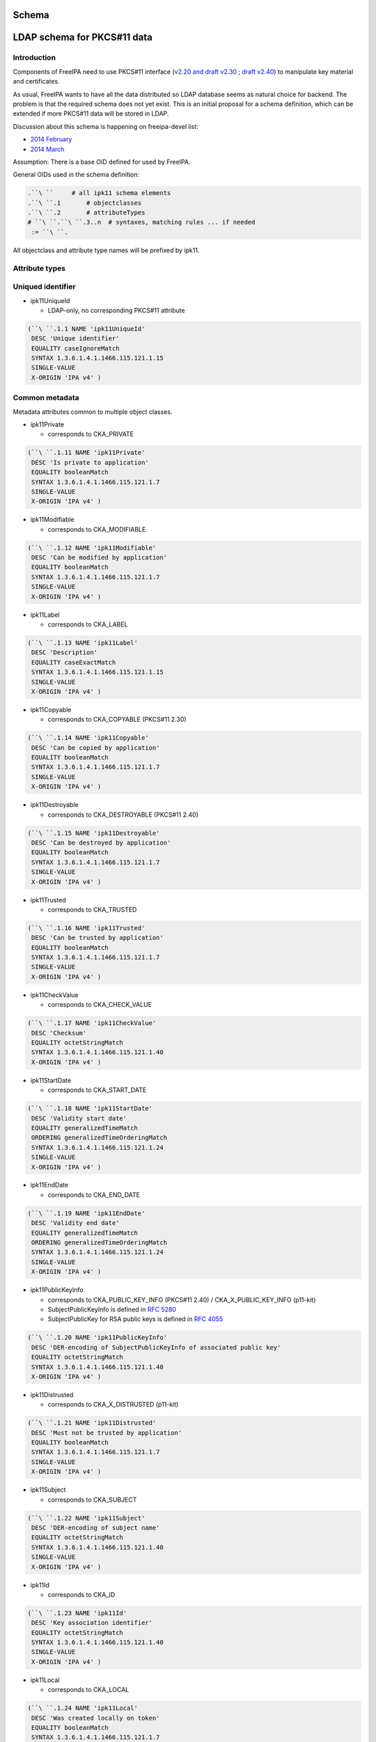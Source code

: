 Schema
======



LDAP schema for PKCS#11 data
============================

Introduction
------------

Components of FreeIPA need to use PKCS#11 interface (`v2.20 and draft
v2.30 <http://www.emc.com/emc-plus/rsa-labs/standards-initiatives/pkcs-11-cryptographic-token-interface-standard.htm>`__
; `draft
v2.40 <https://www.oasis-open.org/committees/tc_home.php?wg_abbrev=pkcs11>`__)
to manipulate key material and certificates.

As usual, FreeIPA wants to have all the data distributed so LDAP
database seems as natural choice for backend. The problem is that the
required schema does not yet exist. This is an initial proposal for a
schema definition, which can be extended if more PKCS#11 data will be
stored in LDAP.

Discussion about this schema is happening on freeipa-devel list:

-  `2014
   February <https://www.redhat.com/archives/freeipa-devel/2014-February/msg00223.html>`__
-  `2014
   March <https://www.redhat.com/archives/freeipa-devel/2014-March/msg00007.html>`__

Assumption: There is a base OID defined for used by FreeIPA.

General OIDs used in the schema definition:

.. code-block:: text

    .``\ ``     # all ipk11 schema elements
    .``\ ``.1       # objectclasses
    .``\ ``.2       # attributeTypes
    # ``\ ``.``\ ``.3..n  # syntaxes, matching rules ... if needed
     := ``\ ``.

All objectclass and attribute type names will be prefixed by ipk11.



Attribute types
---------------



Uniqued identifier
----------------------------------------------------------------------------------------------

-  ipk11UniqueId

   -  LDAP-only, no corresponding PKCS#11 attribute

.. code-block:: text

    (``\ ``.1.1 NAME 'ipk11UniqueId'
     DESC 'Unique identifier'
     EQUALITY caseIgnoreMatch
     SYNTAX 1.3.6.1.4.1.1466.115.121.1.15
     SINGLE-VALUE
     X-ORIGIN 'IPA v4' )



Common metadata
----------------------------------------------------------------------------------------------

Metadata attributes common to multiple object classes.

-  ipk11Private

   -  corresponds to CKA_PRIVATE

.. code-block:: text

    (``\ ``.1.11 NAME 'ipk11Private'
     DESC 'Is private to application'
     EQUALITY booleanMatch
     SYNTAX 1.3.6.1.4.1.1466.115.121.1.7
     SINGLE-VALUE
     X-ORIGIN 'IPA v4' )

-  ipk11Modifiable

   -  corresponds to CKA_MODIFIABLE

.. code-block:: text

    (``\ ``.1.12 NAME 'ipk11Modifiable'
     DESC 'Can be modified by application'
     EQUALITY booleanMatch
     SYNTAX 1.3.6.1.4.1.1466.115.121.1.7
     SINGLE-VALUE
     X-ORIGIN 'IPA v4' )

-  ipk11Label

   -  corresponds to CKA_LABEL

.. code-block:: text

    (``\ ``.1.13 NAME 'ipk11Label'
     DESC 'Description'
     EQUALITY caseExactMatch
     SYNTAX 1.3.6.1.4.1.1466.115.121.1.15
     SINGLE-VALUE
     X-ORIGIN 'IPA v4' )

-  ipk11Copyable

   -  corresponds to CKA_COPYABLE (PKCS#11 2.30)

.. code-block:: text

    (``\ ``.1.14 NAME 'ipk11Copyable'
     DESC 'Can be copied by application'
     EQUALITY booleanMatch
     SYNTAX 1.3.6.1.4.1.1466.115.121.1.7
     SINGLE-VALUE
     X-ORIGIN 'IPA v4' )

-  ipk11Destroyable

   -  corresponds to CKA_DESTROYABLE (PKCS#11 2.40)

.. code-block:: text

    (``\ ``.1.15 NAME 'ipk11Destroyable'
     DESC 'Can be destroyed by application'
     EQUALITY booleanMatch
     SYNTAX 1.3.6.1.4.1.1466.115.121.1.7
     SINGLE-VALUE
     X-ORIGIN 'IPA v4' )

-  ipk11Trusted

   -  corresponds to CKA_TRUSTED

.. code-block:: text

    (``\ ``.1.16 NAME 'ipk11Trusted'
     DESC 'Can be trusted by application'
     EQUALITY booleanMatch
     SYNTAX 1.3.6.1.4.1.1466.115.121.1.7
     SINGLE-VALUE
     X-ORIGIN 'IPA v4' )

-  ipk11CheckValue

   -  corresponds to CKA_CHECK_VALUE

.. code-block:: text

    (``\ ``.1.17 NAME 'ipk11CheckValue'
     DESC 'Checksum'
     EQUALITY octetStringMatch
     SYNTAX 1.3.6.1.4.1.1466.115.121.1.40
     X-ORIGIN 'IPA v4' )

-  ipk11StartDate

   -  corresponds to CKA_START_DATE

.. code-block:: text

    (``\ ``.1.18 NAME 'ipk11StartDate'
     DESC 'Validity start date'
     EQUALITY generalizedTimeMatch
     ORDERING generalizedTimeOrderingMatch
     SYNTAX 1.3.6.1.4.1.1466.115.121.1.24
     SINGLE-VALUE
     X-ORIGIN 'IPA v4' )

-  ipk11EndDate

   -  corresponds to CKA_END_DATE

.. code-block:: text

    (``\ ``.1.19 NAME 'ipk11EndDate'
     DESC 'Validity end date'
     EQUALITY generalizedTimeMatch
     ORDERING generalizedTimeOrderingMatch
     SYNTAX 1.3.6.1.4.1.1466.115.121.1.24
     SINGLE-VALUE
     X-ORIGIN 'IPA v4' )

-  ipk11PublicKeyInfo

   -  corresponds to CKA_PUBLIC_KEY_INFO (PKCS#11 2.40) /
      CKA_X_PUBLIC_KEY_INFO (p11-kit)
   -  SubjectPublicKeyInfo is defined in `RFC
      5280 <http://tools.ietf.org/html/rfc5280#section-4.1>`__
   -  SubjectPublicKey for RSA public keys is defined in `RFC
      4055 <http://tools.ietf.org/html/rfc4055#section-1.2>`__

.. code-block:: text

    (``\ ``.1.20 NAME 'ipk11PublicKeyInfo'
     DESC 'DER-encoding of SubjectPublicKeyInfo of associated public key'
     EQUALITY octetStringMatch
     SYNTAX 1.3.6.1.4.1.1466.115.121.1.40
     X-ORIGIN 'IPA v4' )

-  ipk11Distrusted

   -  corresponds to CKA_X_DISTRUSTED (p11-kit)

.. code-block:: text

    (``\ ``.1.21 NAME 'ipk11Distrusted'
     DESC 'Must not be trusted by application'
     EQUALITY booleanMatch
     SYNTAX 1.3.6.1.4.1.1466.115.121.1.7
     SINGLE-VALUE
     X-ORIGIN 'IPA v4' )

-  ipk11Subject

   -  corresponds to CKA_SUBJECT

.. code-block:: text

    (``\ ``.1.22 NAME 'ipk11Subject'
     DESC 'DER-encoding of subject name'
     EQUALITY octetStringMatch
     SYNTAX 1.3.6.1.4.1.1466.115.121.1.40
     SINGLE-VALUE
     X-ORIGIN 'IPA v4' )

-  ipk11Id

   -  corresponds to CKA_ID

.. code-block:: text

    (``\ ``.1.23 NAME 'ipk11Id'
     DESC 'Key association identifier'
     EQUALITY octetStringMatch
     SYNTAX 1.3.6.1.4.1.1466.115.121.1.40
     SINGLE-VALUE
     X-ORIGIN 'IPA v4' )

-  ipk11Local

   -  corresponds to CKA_LOCAL

.. code-block:: text

    (``\ ``.1.24 NAME 'ipk11Local'
     DESC 'Was created locally on token'
     EQUALITY booleanMatch
     SYNTAX 1.3.6.1.4.1.1466.115.121.1.7
     SINGLE-VALUE
     X-ORIGIN 'IPA v4' )



Certificate metadata
----------------------------------------------------------------------------------------------

Metadata attributes specific to certificates.

-  ipk11Issuer

   -  corresponds to CKA_ISSUER

.. code-block:: text

    (``\ ``.1.33 NAME 'ipk11Issuer'
     DESC 'DER-encoding of issuer name'
     EQUALITY octetStringMatch
     SYNTAX 1.3.6.1.4.1.1466.115.121.1.40
     X-ORIGIN 'IPA v4' )

-  ipk11SerialNumber

   -  corresponds to CKA_SERIAL_NUMBER

.. code-block:: text

    (``\ ``.1.34 NAME 'ipk11SerialNumber'
     DESC 'DER-encoding of serial number'
     EQUALITY octetStringMatch
     SYNTAX 1.3.6.1.4.1.1466.115.121.1.40
     X-ORIGIN 'IPA v4' )

-  ipk11SubjectKeyHash

   -  corresponds to CKA_HASH_OF_SUBJECT_PUBLIC_KEY and
      CKA_NAME_HASH_ALGORITHM
   -  valid values: "*mechanism* *hexdigest*"

.. code-block:: text

    (``\ ``.1.37 NAME 'ipk11SubjectKeyHash'
     DESC 'Hash of subject public key'
     EQUALITY caseIgnoreMatch
     SYNTAX 1.3.6.1.4.1.1466.115.121.1.15
     X-ORIGIN 'IPA v4' )

-  ipk11IssuerKeyHash

   -  corresponds to CKA_HASH_OF_ISSUER_PUBLIC_KEY and
      CKA_NAME_HASH_ALGORITHM
   -  valid values: "*mechanism* *hexdigest*"

.. code-block:: text

    (``\ ``.1.38 NAME 'ipk11IssuerKeyHash'
     DESC 'Hash of issuer public key'
     EQUALITY caseIgnoreMatch
     SYNTAX 1.3.6.1.4.1.1466.115.121.1.15
     X-ORIGIN 'IPA v4' )

-  ipk11SecurityDomain

   -  corresponds to CKA_JAVA_MIDP_SECURITY_DOMAIN
   -  valid values: "manufacturer", "operator", "thirdParty"

.. code-block:: text

    (``\ ``.1.39 NAME 'ipk11SecurityDomain'
     DESC 'Java MIDP security domain'
     EQUALITY caseIgnoreMatch
     SYNTAX 1.3.6.1.4.1.1466.115.121.1.15
     SINGLE-VALUE
     X-ORIGIN 'IPA v4' )



Common key metadata
----------------------------------------------------------------------------------------------

Metadata attributes common to all key object classes.

-  ipk11KeyType

   -  corresponds to CKA_KEY_TYPE

.. code-block:: text

    (``\ ``.1.41 NAME 'ipk11KeyType'
     DESC 'Key type'
     EQUALITY caseIgnoreMatch
     SYNTAX 1.3.6.1.4.1.1466.115.121.1.15
     SINGLE-VALUE
     X-ORIGIN 'IPA v4' )

-  ipk11Derive

   -  corresponds to CKA_DERIVE

.. code-block:: text

    (``\ ``.1.42 NAME 'ipk11Derive'
     DESC 'Key supports key derivation'
     EQUALITY booleanMatch
     SYNTAX 1.3.6.1.4.1.1466.115.121.1.7
     SINGLE-VALUE
     X-ORIGIN 'IPA v4' )

-  ipk11KeyGenMechanism

   -  corresponds to CKA_KEY_GEN_MECHANISM
   -  valid values: any mechanism name

.. code-block:: text

    (``\ ``.1.43 NAME 'ipk11KeyGenMechanism'
     DESC 'Mechanism used to generate this key'
     EQUALITY caseIgnoreMatch
     SYNTAX 1.3.6.1.4.1.1466.115.121.1.15
     SINGLE-VALUE
     X-ORIGIN 'IPA v4' )

-  ipk11AllowedMechanisms

   -  corresponds to CKA_ALLOWED_MECHANISMS
   -  valid values: one or more mechanism names separated by space

.. code-block:: text

    (``\ ``.1.44 NAME 'ipk11AllowedMechanisms'
     DESC 'Space-separated list of mechanisms allowed to be used with this key'
     EQUALITY caseIgnoreMatch
     SUBSTR caseIgnoreSubstringsMatch
     SYNTAX 1.3.6.1.4.1.1466.115.121.1.15
     SINGLE-VALUE
     X-ORIGIN 'IPA v4' )



Public key metadata
----------------------------------------------------------------------------------------------

Metadata attributes specific to public and secret keys.

-  ipk11Encrypt

   -  corresponds to CKA_ENCRYPT

.. code-block:: text

    (``\ ``.1.51 NAME 'ipk11Encrypt'
     DESC 'Key supports encryption'
     EQUALITY booleanMatch
     SYNTAX 1.3.6.1.4.1.1466.115.121.1.7
     SINGLE-VALUE
     X-ORIGIN 'IPA v4' )

-  ipk11Verify

   -  corresponds to CKA_VERIFY

.. code-block:: text

    (``\ ``.1.52 NAME 'ipk11Verify'
     DESC 'Key supports verification where the signature is an appendix to the data'
     EQUALITY booleanMatch
     SYNTAX 1.3.6.1.4.1.1466.115.121.1.7
     SINGLE-VALUE
     X-ORIGIN 'IPA v4' )

-  ipk11VerifyRecover

   -  corresponds to CKA_VERIFY_RECOVER

.. code-block:: text

    (``\ ``.1.53 NAME 'ipk11VerifyRecover'
     DESC 'Key supports verification where data is recovered from the signature'
     EQUALITY booleanMatch
     SYNTAX 1.3.6.1.4.1.1466.115.121.1.7
     SINGLE-VALUE
     X-ORIGIN 'IPA v4' )

-  ipk11Wrap

   -  corresponds to CKA_WRAP

.. code-block:: text

    (``\ ``.1.54 NAME 'ipk11Wrap'
     DESC 'Key supports wrapping'
     EQUALITY booleanMatch
     SYNTAX 1.3.6.1.4.1.1466.115.121.1.7
     SINGLE-VALUE
     X-ORIGIN 'IPA v4' )

-  ipk11WrapTemplate

   -  corresponds to CKA_WRAP_TEMPLATE

.. code-block:: text

    (``\ ``.1.55 NAME 'ipk11WrapTemplate'
     DESC 'DN of template of keys which can be wrapped using this key'
     EQUALITY distinguishedNameMatch
     SYNTAX 1.3.6.1.4.1.1466.115.121.1.12
     SINGLE-VALUE
     X-ORIGIN 'IPA v4' )



Private key metadata
----------------------------------------------------------------------------------------------

Metadata attributes specific to private and secret keys.

-  ipk11Sensitive

   -  corresponds to CKA_SENSITIVE

.. code-block:: text

    (``\ ``.1.61 NAME 'ipk11Sensitive'
     DESC 'Key is sensitive'
     EQUALITY booleanMatch
     SYNTAX 1.3.6.1.4.1.1466.115.121.1.7
     SINGLE-VALUE
     X-ORIGIN 'IPA v4' )

-  ipk11Decrypt

   -  corresponds to CKA_DECRYPT

.. code-block:: text

    (``\ ``.1.62 NAME 'ipk11Decrypt'
     DESC 'Key supports decryption'
     EQUALITY booleanMatch
     SYNTAX 1.3.6.1.4.1.1466.115.121.1.7
     SINGLE-VALUE
     X-ORIGIN 'IPA v4' )

-  ipk11Sign

   -  corresponds to CKA_SIGN

.. code-block:: text

    (``\ ``.1.63 NAME 'ipk11Sign'
     DESC 'Key supports signatures where the signature is an appendix to the data'
     EQUALITY booleanMatch
     SYNTAX 1.3.6.1.4.1.1466.115.121.1.7
     SINGLE-VALUE
     X-ORIGIN 'IPA v4' )

-  ipk11SignRecover

   -  corresponds to CKA_SIGN_RECOVER

.. code-block:: text

    (``\ ``.1.64 NAME 'ipk11SignRecover'
     DESC 'Key supports signatures where data can be recovered from the signature'
     EQUALITY booleanMatch
     SYNTAX 1.3.6.1.4.1.1466.115.121.1.7
     SINGLE-VALUE
     X-ORIGIN 'IPA v4' )

-  ipk11Unwrap

   -  corresponds to CKA_UNWRAP

.. code-block:: text

    (``\ ``.1.65 NAME 'ipk11Unwrap'
     DESC 'Key supports unwrapping'
     EQUALITY booleanMatch
     SYNTAX 1.3.6.1.4.1.1466.115.121.1.7
     SINGLE-VALUE
     X-ORIGIN 'IPA v4' )

-  ipk11Extractable

   -  corresponds to CKA_EXTRACTABLE

.. code-block:: text

    (``\ ``.1.66 NAME 'ipk11Extractable'
     DESC 'Key is extractable and can be wrapped'
     EQUALITY booleanMatch
     SYNTAX 1.3.6.1.4.1.1466.115.121.1.7
     SINGLE-VALUE
     X-ORIGIN 'IPA v4' )

-  ipk11AlwaysSensitive

   -  corresponds to CKA_ALWAYS_SENSITIVE

.. code-block:: text

    (``\ ``.1.67 NAME 'ipk11AlwaysSensitive'
     DESC 'Key has always been sensitive'
     EQUALITY booleanMatch
     SYNTAX 1.3.6.1.4.1.1466.115.121.1.7
     SINGLE-VALUE
     X-ORIGIN 'IPA v4' )

-  ipk11NeverExtractable

   -  corresponds to CKA_NEVER_EXTRACTABLE

.. code-block:: text

    (``\ ``.1.68 NAME 'ipk11NeverExtractable'
     DESC 'Key has never been extractable'
     EQUALITY booleanMatch
     SYNTAX 1.3.6.1.4.1.1466.115.121.1.7
     SINGLE-VALUE
     X-ORIGIN 'IPA v4' )

-  ipk11WrapWithTrusted

   -  corresponds to CKA_WRAP_WITH_TRUSTED

.. code-block:: text

    (``\ ``.1.69 NAME 'ipk11WrapWithTrusted'
     DESC 'Key can only be wrapped with a trusted wrapping key'
     EQUALITY booleanMatch
     SYNTAX 1.3.6.1.4.1.1466.115.121.1.7
     SINGLE-VALUE
     X-ORIGIN 'IPA v4' )

-  ipk11UnwrapTemplate

   -  corresponds to CKA_UNWRAP_TEMPLATE

.. code-block:: text

    (``\ ``.1.70 NAME 'ipk11UnwrapTemplate'
     DESC 'DN of template to apply to keys unwrapped using this key'
     EQUALITY distinguishedNameMatch
     SYNTAX 1.3.6.1.4.1.1466.115.121.1.12
     SINGLE-VALUE
     X-ORIGIN 'IPA v4' )

-  ipk11AlwaysAuthenticate

   -  corresponds to CKA_ALWAYS_AUTHENTICATE

.. code-block:: text

    (``\ ``.1.71 NAME 'ipk11AlwaysAuthenticate'
     DESC 'User has to authenticate for each use with this key'
     EQUALITY booleanMatch
     SYNTAX 1.3.6.1.4.1.1466.115.121.1.7
     SINGLE-VALUE
     X-ORIGIN 'IPA v4' )



Encoded key data
----------------------------------------------------------------------------------------------

In PKCS#11 objects are defined as sets of attributes, but for keys and
certificates there should be the possibility to store the complete
entity in one attribute in a specific format.

-  ipaPublicKey

   -  was previously called `ipaPublicKeyInfo <#ipaPublicKey>`__

.. code-block:: text

    (2.16.840.1.113730.3.8.11.53 NAME 'ipaPublicKey'
     DESC 'Public key as DER-encoded SubjectPublicKeyInfo (RFC 5280)'
     EQUALITY octetStringMatch
     SYNTAX 1.3.6.1.4.1.1466.115.121.1.40
     X-ORIGIN 'IPA v4' )

-  ipaPrivateKey

   -  was previously called ipaEPrivateKeyInfo

.. code-block:: text

    (2.16.840.1.113730.3.8.11.54 NAME 'ipaPrivateKey'
     DESC 'Private key as encrypted DER-encoded PrivateKeyInfo (RFC 5958)'
     EQUALITY octetStringMatch
     SINGLE-VALUE
     SYNTAX 1.3.6.1.4.1.1466.115.121.1.40
     X-ORIGIN 'IPA v4' )

-  ipaSecretKey

   -  The attribute is single-valued on purpose. You should combine
      `ipk11SecretKey <#ipk11SecretKey>`__ and
      `ipaSecretKeyRefObject <#ipaSecretKeyRefObject>`__ object classes
      to store multiple variants of the secret key in separate objects.
      This groups wrapped blobs with metadata like `wrapping
      mechanism <#ipaWrappingMech>`__ and `wrapping key
      URI <#ipaWrappingKey>`__.

.. code-block:: text

    (2.16.840.1.113730.3.8.11.55 NAME 'ipaSecretKey'
     DESC 'Encrypted secret key data'
     EQUALITY octetStringMatch
     SINGLE-VALUE
     SYNTAX 1.3.6.1.4.1.1466.115.121.1.40
     X-ORIGIN 'IPA v4' )



Wrapping key reference
----------------------------------------------------------------------------------------------

-  ipaWrappingKey

   -  Pointer to wrapping key
   -  PKCS#11 URI according to
      `draft-pechanec-pkcs11uri <http://tools.ietf.org/html/draft-pechanec-pkcs11uri>`__,
      including "pkcs11:" prefix

.. code-block:: text

     (2.16.840.1.113730.3.8.11.61 NAME 'ipaWrappingKey'
     DESC 'PKCS#11 URI of the wrapping key'
     EQUALITY caseExactMatch
     SINGLE-VALUE
     SYNTAX 1.3.6.1.4.1.1466.115.121.1.15 )

-  ipaWrappingMech

   -  corresponds to wrapping mechanism used for key wrapping

.. code-block:: text

    (2.16.840.1.113730.3.8.11.65 'ipaWrappingMech'
     DESC 'PKCS#11 wrapping mechanism equivalent to CK_MECHANISM_TYPE'
     EQUALITY caseIgnoreMatch
     SYNTAX 1.3.6.1.4.1.1466.115.121.1.15
     SINGLE-VALUE
     X-ORIGIN 'IPA v4' )

-  ipaSecretKeyRef

   -  Pointer to `ipaSecretKeyObject <#ipaSecretKeyObject>`__ or
      `ipaPrivateKeyObject <#ipaPrivateKeyObject>`__
   -  This multi-valued attribute allows you to share one metadata
      object (e.g. `ipk11SecretKey <#ipk11SecretKey>`__) among multiple
      encrypted key blobs, i.e. one key wrapped with more than one key

.. code-block:: text

     (2.16.840.1.113730.3.8.11.64 NAME 'ipaSecretKeyRef'
     DESC 'DN of the ipaSecretKeyObject'
     EQUALITY distinguishedNameMatch
     SYNTAX 1.3.6.1.4.1.1466.115.121.1.12 )



Object classes
--------------



Structural object class
----------------------------------------------------------------------------------------------

For use in a PKCS#11 only database a structural objectclass is defined.

-  ipk11Object

   -  LDAP-only, no corresponding PKCS#11 object class

.. code-block:: text

    (``\ ``.2.1 NAME 'ipk11Object'
     DESC 'Object'
     SUP top STRUCTURAL
     MUST   ``\ ```ipk11UniqueId`` <#ipk11UniqueId>`__

     X-ORIGIN 'IPA v4' )



Storage objects
----------------------------------------------------------------------------------------------

This schema defines a mapping of PKCS#11 storage object classes
CKO_CERTIFICATE, CKO_PUBLIC_KEY and CKO_PRIVATE_KEY. These objectclasses
are auxiliary and can be used to extend other objects.

-  ipk11StorageObject

   -  abstract base class of all PKCS#11 storage objects

.. code-block:: text

    (``\ ``.2.2 NAME 'ipk11StorageObject'
     DESC 'Storage object'
     SUP top ABSTRACT
     MAY  ( ``\ ```ipk11Private`` <#ipk11Private>`__\ `` $ ``\ ```ipk11Modifiable`` <#ipk11Modifiable>`__\ `` $ ``\ ```ipk11Label`` <#ipk11Label>`__\ `` $ ``\ ```ipk11Copyable`` <#ipk11Copyable>`__\ `` $
            ``\ ```ipk11Destroyable`` <#ipk11Destroyable>`__\ `` )
     X-ORIGIN 'IPA v4' )

-  ipk11Certificate

   -  abstract base class of CKO_CERTIFICATE objects

.. code-block:: text

    (``\ ``.2.3 NAME 'ipk11Certificate'
     DESC 'Certificate'
     SUP ``\ ```ipk11StorageObject`` <#ipk11StorageObject>`__\ `` ABSTRACT
     MAY  ( ``\ ```ipk11Trusted`` <#ipk11Trusted>`__\ `` $ ``\ ```ipk11CheckValue`` <#ipk11CheckValue>`__\ `` $ ``\ ```ipk11StartDate`` <#ipk11StartDate>`__\ `` $ ``\ ```ipk11EndDate`` <#ipk11EndDate>`__\ `` $
            ``\ ```ipk11PublicKeyInfo`` <#ipk11PublicKeyInfo>`__\ `` $ ``\ ```ipk11Distrusted`` <#ipk11Distrusted>`__\ `` )
     X-ORIGIN 'IPA v4' )

-  ipk11X509Certificate

   -  corresponds to CKO_CERTIFICATE of type CKC_X_509

.. code-block:: text

    (``\ ``.2.4 NAME 'ipk11X509Certificate'
     DESC 'X.509 certificate'
     SUP ``\ ```ipk11Certificate`` <#ipk11Certificate>`__\ `` AUXILIARY
     MAY  ( ``\ ```ipk11Subject`` <#ipk11Subject>`__\ `` $ ``\ ```ipk11Id`` <#ipk11Id>`__\ `` $ ``\ ```ipk11Issuer`` <#ipk11Issuer>`__\ `` $ ``\ ```ipk11SerialNumber`` <#ipk11SerialNumber>`__\ `` $
            ``\ ```ipk11SubjectKeyHash`` <#ipk11SubjectKeyHash>`__\ `` $ ``\ ```ipk11IssuerKeyHash`` <#ipk11IssuerKeyHash>`__\ `` $ ``\ ```ipk11SecurityDomain`` <#ipk11SecurityDomain>`__\ `` )
     X-ORIGIN 'IPA v4' )

-  ipk11Key

   -  abstract base class of all PKCS#11 key objects

.. code-block:: text

    (``\ ``.2.5 NAME 'ipk11Key'
     DESC 'Key'
     SUP ``\ ```ipk11StorageObject`` <#ipk11StorageObject>`__\ `` ABSTRACT
     MAY  ( ``\ ```ipk11KeyType`` <#ipk11KeyType>`__\ `` $ ``\ ```ipk11Id`` <#ipk11Id>`__\ `` $ ``\ ```ipk11StartDate`` <#ipk11StartDate>`__\ `` $ ``\ ```ipk11EndDate`` <#ipk11EndDate>`__\ `` $ ``\ ```ipk11Derive`` <#ipk11Derive>`__\ `` $
            ``\ ```ipk11Local`` <#ipk11Local>`__\ `` $ ``\ ```ipk11KeyGenMechanism`` <#ipk11KeyGenMechanism>`__\ `` $ ``\ ```ipk11AllowedMechanisms`` <#ipk11AllowedMechanisms>`__\ `` )
     X-ORIGIN 'IPA v4' )

-  ipk11PublicKey

   -  corresponds to CKO_PUBLIC_KEY

.. code-block:: text

    (``\ ``.2.6 NAME 'ipk11PublicKey'
     DESC 'Public key'
     SUP ``\ ```ipk11Key`` <#ipk11Key>`__\ `` AUXILIARY
     MAY  ( ``\ ```ipk11Subject`` <#ipk11Subject>`__\ `` $ ``\ ```ipk11Encrypt`` <#ipk11Encrypt>`__\ `` $ ``\ ```ipk11Verify`` <#ipk11Verify>`__\ `` $ ``\ ```ipk11VerifyRecover`` <#ipk11VerifyRecover>`__\ `` $ ``\ ```ipk11Wrap`` <#ipk11Wrap>`__\ `` $
            ``\ ```ipk11Trusted`` <#ipk11Trusted>`__\ `` $ ``\ ```ipk11WrapTemplate`` <#ipk11WrapTemplate>`__\ `` $ ``\ ```ipk11Distrusted`` <#ipk11Distrusted>`__\ `` $ ``\ ```ipk11PublicKeyInfo`` <#ipk11PublicKeyInfo>`__\ `` )
     X-ORIGIN 'IPA v4' )

-  ipk11PrivateKey

   -  corresponds to CKO_PRIVATE_KEY

.. code-block:: text

    (``\ ``.2.7 NAME 'ipk11PrivateKey'
     DESC 'Private key'
     SUP ``\ ```ipk11Key`` <#ipk11Key>`__\ `` AUXILIARY
     MAY  ( ``\ ```ipk11Subject`` <#ipk11Subject>`__\ `` $ ``\ ```ipk11Sensitive`` <#ipk11Sensitive>`__\ `` $ ``\ ```ipk11Decrypt`` <#ipk11Decrypt>`__\ `` $ ``\ ```ipk11Sign`` <#ipk11Sign>`__\ `` $
            ``\ ```ipk11SignRecover`` <#ipk11SignRecover>`__\ `` $ ``\ ```ipk11Unwrap`` <#ipk11Unwrap>`__\ `` $ ``\ ```ipk11Extractable`` <#ipk11Extractable>`__\ `` $ ``\ ```ipk11AlwaysSensitive`` <#ipk11AlwaysSensitive>`__\ `` $
            ``\ ```ipk11NeverExtractable`` <#ipk11NeverExtractable>`__\ `` $ ``\ ```ipk11WrapWithTrusted`` <#ipk11WrapWithTrusted>`__\ `` $ ``\ ```ipk11UnwrapTemplate`` <#ipk11UnwrapTemplate>`__\ `` $
            ``\ ```ipk11AlwaysAuthenticate`` <#ipk11AlwaysAuthenticate>`__\ `` $ ``\ ```ipk11PublicKeyInfo`` <#ipk11PublicKeyInfo>`__\ `` )
     X-ORIGIN 'IPA v4' )

-  ipk11SecretKey

   -  corresponds to CKO_SECRET_KEY

.. code-block:: text

    (``\ ``.2.8 NAME 'ipk11SecretKey'
     DESC 'Secret key'
     SUP ``\ ```ipk11Key`` <#ipk11Key>`__\ `` AUXILIARY
     MAY  ( ``\ ```ipk11Sensitive`` <#ipk11Sensitive>`__\ `` $ ``\ ```ipk11Encrypt`` <#ipk11Encrypt>`__\ `` $ ``\ ```ipk11Decrypt`` <#ipk11Decrypt>`__\ `` $ ``\ ```ipk11Sign`` <#ipk11Sign>`__\ `` $ ``\ ```ipk11Verify`` <#ipk11Verify>`__\ `` $
            ``\ ```ipk11Wrap`` <#ipk11Wrap>`__\ `` $ ``\ ```ipk11Unwrap`` <#ipk11Unwrap>`__\ `` $ ``\ ```ipk11Extractable`` <#ipk11Extractable>`__\ `` $ ``\ ```ipk11AlwaysSensitive`` <#ipk11AlwaysSensitive>`__\ `` $
            ``\ ```ipk11NeverExtractable`` <#ipk11NeverExtractable>`__\ `` $ ``\ ```ipk11CheckValue`` <#ipk11CheckValue>`__\ `` $ ``\ ```ipk11WrapWithTrusted`` <#ipk11WrapWithTrusted>`__\ `` $
            ``\ ```ipk11Trusted`` <#ipk11Trusted>`__\ `` $ ``\ ```ipk11WrapTemplate`` <#ipk11WrapTemplate>`__\ `` $ ``\ ```ipk11UnwrapTemplate`` <#ipk11UnwrapTemplate>`__\ `` )
     X-ORIGIN 'IPA v4' )

-  ipk11DomainParameters

   -  corresponds to CKO_DOMAIN_PARAMETERS

.. code-block:: text

    (``\ ``.2.9 NAME 'ipk11DomainParameters'
     DESC 'Domain parameters'
     SUP ``\ ```ipk11StorageObject`` <#ipk11StorageObject>`__\ `` AUXILIARY
     MAY  ( ``\ ```ipk11KeyType`` <#ipk11KeyType>`__\ `` $ ``\ ```ipk11Local`` <#ipk11Local>`__\ `` )
     X-ORIGIN 'IPA v4' )



Encoded key data
----------------------------------------------------------------------------------------------

-  ipaPublicKeyObject

   -  was previously called `ipaPublicKey <#ipaPublicKey>`__

.. code-block:: text

    (2.16.840.1.113730.3.8.12.24 NAME 'ipaPublicKeyObject'
     DESC 'Wrapped public key'
     SUP top AUXILIARY
     MUST  ( ``\ ```ipaPublicKey`` <#ipaPublicKey>`__\ `` )
     X-ORIGIN 'IPA v4' )

-  ipaPrivateKeyObject

   -  was previously called ipaEPrivateKey

.. code-block:: text

    (2.16.840.1.113730.3.8.12.25 NAME 'ipaPrivateKeyObject'
     DESC 'Wrapped private key'
     SUP top AUXILIARY
     MUST ( ``\ ```ipaWrappingKey`` <#ipaWrappingKey>`__\ `` $ ``\ ```ipaWrappingMech`` <#ipaWrappingMech>`__\ `` $ ``\ ```ipaPrivateKey`` <#ipaPrivateKey>`__\ `` )
     X-ORIGIN 'IPA v4' )

-  ipaSecretKeyObject

.. code-block:: text

    (2.16.840.1.113730.3.8.12.26 NAME 'ipaSecretKeyObject'
     DESC 'Wrapped secret key'
     SUP top AUXILIARY
     MUST ( ``\ ```ipaWrappingKey`` <#ipaWrappingKey>`__\ `` $ ``\ ```ipaWrappingMech`` <#ipaWrappingMech>`__\ `` $ ``\ ```ipaSecretKey`` <#ipaSecretKey>`__\ `` )
     X-ORIGIN 'IPA v4' )

-  ipaSecretKeyRefObject

   -  Allows to extend `ipk11SecretKey <#ipk11SecretKey>`__ with
      reference to key material stored in another object(s)
   -  Use case is with DNSSEC master key: One master key shares PKCS#11
      metadata object but its key data are wrapped with multiple replica
      keys -> are stored as multiple distinct blobs.
   -  To be clear, `ipaSecretKeyRef <#ipaSecretKeyRef>`__ attribute is
      multi-valued and application has to walk through set of referenced
      LDAP entries and find suitable unwrapping key

.. code-block:: text

     (2.16.840.1.113730.3.8.12.34 NAME 'ipaSecretKeyRefObject'
     DESC 'Indirect storage for encoded key material'
     SUP top AUXILIARY
     MUST ``\ ```ipaSecretKeyRef`` <#ipaSecretKeyRef>`__

     X-ORIGIN 'IPA v4' )



PKCS#11 mapping
---------------



Attribute types
----------------------------------------------------------------------------------------------

-  Boolean attributes

======== =====
CK_BBOOL LDAP
======== =====
CK_TRUE  TRUE
CK_FALSE FALSE
======== =====

-  `ipk11StartDate <#Common_metadata>`__,
   `ipk11EndDate <#Common_metadata>`__

==================================================== =================
CK_DATE                                              LDAP
==================================================== =================
{ .year = "*yyyy*", .month = "*mm*", .day = "*dd*" } *yyyymmdd*\ 0000Z
==================================================== =================

-  `ipk11SecurityDomain <#Certificate_metadata>`__

=============================== ============
CK_SECURITY_DOMAIN              LDAP
=============================== ============
CK_SECURITY_DOMAIN_UNSPECIFIED  *empty*
CK_SECURITY_DOMAIN_MANUFACTURER manufacturer
CK_SECURITY_DOMAIN_OPERATOR     operator
CK_SECURITY_DOMAIN_THIRD_PARTY  thirdParty
=============================== ============

-  `ipk11KeyType <#ipk11KeyType>`__

================== =============
CK_MECHANISM_TYPE  LDAP
================== =============
CKK_RSA            rsa
CKK_DSA            dsa
CKK_DH             dh
CKK_ECDSA          ec
CKK_EC             ec
CKK_X9_42_DH       x942Dh
CKK_KEA            kea
CKK_GENERIC_SECRET genericSecret
CKK_RC2            rc2
CKK_RC4            rc4
CKK_DES            des
CKK_DES2           des2
CKK_DES3           des3
CKK_CAST           cast
CKK_CAST3          cast3
CKK_CAST5          cast128
CKK_CAST128        cast128
CKK_RC5            rc5
CKK_IDEA           idea
CKK_SKIPJACK       skipjack
CKK_BATON          baton
CKK_JUNIPER        juniper
CKK_CDMF           cdmf
CKK_AES            aes
CKK_BLOWFISH       blowfish
CKK_TWOFISH        twofish
CKK_SECURID        securid
CKK_HOTP           hotp
CKK_ACTI           acti
CKK_CAMELLIA       camellia
CKK_ARIA           aria
CKK_MD5_HMAC       md5Hmac
CKK_SHA_1_HMAC     sha1Hmac
CKK_RIPEMD128_HMAC ripemd128Hmac
CKK_RIPEMD160_HMAC ripemd160Hmac
CKK_SHA256_HMAC    sha256Hmac
CKK_SHA384_HMAC    sha384Hmac
CKK_SHA512_HMAC    sha512Hmac
CKK_SHA224_HMAC    sha224Hmac
CKK_SEED           seed
CKK_GOSTR3410      gostr3410
CKK_GOSTR3411      gostr3411
CKK_GOST28147      gost28147
================== =============

-  `ipk11KeyGenMechanism <#ipk11KeyGenMechanism>`__,
   `ipk11AllowedMechanisms <#ipk11AllowedMechanisms>`__,
   `ipaWrappingMech <#ipaWrappingMech>`__

================================== =========================
CK_MECHANISM_TYPE                  LDAP
================================== =========================
CKM_RSA_PKCS_KEY_PAIR_GEN          rsaPkcsKeyPairGen
CKM_RSA_PKCS                       rsaPkcs
CKM_RSA_9796                       rsa9796
CKM_RSA_X_509                      rsaX509
CKM_MD2_RSA_PKCS                   md2RsaPkcs
CKM_MD5_RSA_PKCS                   md5RsaPkcs
CKM_SHA1_RSA_PKCS                  sha1RsaPkcs
CKM_RIPEMD128_RSA_PKCS             ripemd128RsaPkcs
CKM_RIPEMD160_RSA_PKCS             ripemd160RsaPkcs
CKM_RSA_PKCS_OAEP                  rsaPkcsOaep
CKM_RSA_X9_31_KEY_PAIR_GEN         rsaX931KeyPairGen
CKM_RSA_X9_31                      rsaX931
CKM_SHA1_RSA_X9_31                 sha1RsaX931
CKM_RSA_PKCS_PSS                   rsaPkcsPss
CKM_SHA1_RSA_PKCS_PSS              sha1RsaPkcsPss
CKM_DSA_KEY_PAIR_GEN               dsaKeyPairGen
CKM_DSA                            dsa
CKM_DSA_SHA1                       dsaSha1
CKM_DSA_SHA224                     dsaSha224
CKM_DSA_SHA256                     dsaSha256
CKM_DSA_SHA384                     dsaSha384
CKM_DSA_SHA512                     dsaSha512
CKM_DH_PKCS_KEY_PAIR_GEN           dhPkcsKeyPairGen
CKM_DH_PKCS_DERIVE                 dhPkcsDerive
CKM_X9_42_DH_KEY_PAIR_GEN          x942DhKeyPairGen
CKM_X9_42_DH_DERIVE                x942DhDerive
CKM_X9_42_DH_HYBRID_DERIVE         x942DhHybridDerive
CKM_X9_42_MQV_DERIVE               x942MqvDerive
CKM_SHA256_RSA_PKCS                sha256RsaPkcs
CKM_SHA384_RSA_PKCS                sha384RsaPkcs
CKM_SHA512_RSA_PKCS                sha512RsaPkcs
CKM_SHA256_RSA_PKCS_PSS            sha256RsaPkcsPss
CKM_SHA384_RSA_PKCS_PSS            sha384RsaPkcsPss
CKM_SHA512_RSA_PKCS_PSS            sha512RsaPkcsPss
CKM_SHA224_RSA_PKCS                sha224RsaPkcs
CKM_SHA224_RSA_PKCS_PSS            sha224RsaPkcsPss
CKM_RC2_KEY_GEN                    rc2KeyGen
CKM_RC2_ECB                        rc2Ecb
CKM_RC2_CBC                        rc2Cbc
CKM_RC2_MAC                        rc2Mac
CKM_RC2_MAC_GENERAL                rc2MacGeneral
CKM_RC2_CBC_PAD                    rc2CbcPad
CKM_RC4_KEY_GEN                    rc4KeyGen
CKM_RC4                            rc4
CKM_DES_KEY_GEN                    desKeyGen
CKM_DES_ECB                        desEcb
CKM_DES_CBC                        desCbc
CKM_DES_MAC                        desMac
CKM_DES_MAC_GENERAL                desMacGeneral
CKM_DES_CBC_PAD                    desCbcPad
CKM_DES2_KEY_GEN                   des2KeyGen
CKM_DES3_KEY_GEN                   des3KeyGen
CKM_DES3_ECB                       des3Ecb
CKM_DES3_CBC                       des3Cbc
CKM_DES3_MAC                       des3Mac
CKM_DES3_MAC_GENERAL               des3MacGeneral
CKM_DES3_CBC_PAD                   des3CbcPad
CKM_DES3_CMAC_GENERAL              des3CmacGeneral
CKM_DES3_CMAC                      des3Cmac
CKM_CDMF_KEY_GEN                   cdmfKeyGen
CKM_CDMF_ECB                       cdmfEcb
CKM_CDMF_CBC                       cdmfCbc
CKM_CDMF_MAC                       cdmfMac
CKM_CDMF_MAC_GENERAL               cdmfMacGeneral
CKM_CDMF_CBC_PAD                   cdmfCbcPad
CKM_DES_OFB64                      desOfb64
CKM_DES_OFB8                       desOfb8
CKM_DES_CFB64                      desCfb64
CKM_DES_CFB8                       desCfb8
CKM_MD2                            md2
CKM_MD2_HMAC                       md2Hmac
CKM_MD2_HMAC_GENERAL               md2HmacGeneral
CKM_MD5                            md5
CKM_MD5_HMAC                       md5Hmac
CKM_MD5_HMAC_GENERAL               md5HmacGeneral
CKM_SHA_1                          sha1
CKM_SHA_1_HMAC                     sha1Hmac
CKM_SHA_1_HMAC_GENERAL             sha1HmacGeneral
CKM_RIPEMD128                      ripemd128
CKM_RIPEMD128_HMAC                 ripemd128Hmac
CKM_RIPEMD128_HMAC_GENERAL         ripemd128HmacGeneral
CKM_RIPEMD160                      ripemd160
CKM_RIPEMD160_HMAC                 ripemd160Hmac
CKM_RIPEMD160_HMAC_GENERAL         ripemd160HmacGeneral
CKM_SHA256                         sha256
CKM_SHA256_HMAC                    sha256Hmac
CKM_SHA256_HMAC_GENERAL            sha256HmacGeneral
CKM_SHA224                         sha224
CKM_SHA224_HMAC                    sha224Hmac
CKM_SHA224_HMAC_GENERAL            sha224HmacGeneral
CKM_SHA384                         sha384
CKM_SHA384_HMAC                    sha384Hmac
CKM_SHA384_HMAC_GENERAL            sha384HmacGeneral
CKM_SHA512                         sha512
CKM_SHA512_HMAC                    sha512Hmac
CKM_SHA512_HMAC_GENERAL            sha512HmacGeneral
CKM_SECURID_KEY_GEN                securidKeyGen
CKM_SECURID                        securid
CKM_HOTP_KEY_GEN                   hotpKeyGen
CKM_HOTP                           hotp
CKM_ACTI                           acti
CKM_ACTI_KEY_GEN                   actiKeyGen
CKM_CAST_KEY_GEN                   castKeyGen
CKM_CAST_ECB                       castEcb
CKM_CAST_CBC                       castCbc
CKM_CAST_MAC                       castMac
CKM_CAST_MAC_GENERAL               castMacGeneral
CKM_CAST_CBC_PAD                   castCbcPad
CKM_CAST3_KEY_GEN                  cast3KeyGen
CKM_CAST3_ECB                      cast3Ecb
CKM_CAST3_CBC                      cast3Cbc
CKM_CAST3_MAC                      cast3Mac
CKM_CAST3_MAC_GENERAL              cast3MacGeneral
CKM_CAST3_CBC_PAD                  cast3CbcPad
CKM_CAST5_KEY_GEN                  cast128KeyGen
CKM_CAST128_KEY_GEN                cast128KeyGen
CKM_CAST5_ECB                      cast128Ecb
CKM_CAST128_ECB                    cast128Ecb
CKM_CAST5_CBC                      cast128Cbc
CKM_CAST128_CBC                    cast128Cbc
CKM_CAST5_MAC                      cast128Mac
CKM_CAST128_MAC                    cast128Mac
CKM_CAST5_MAC_GENERAL              cast128MacGeneral
CKM_CAST128_MAC_GENERAL            cast128MacGeneral
CKM_CAST5_CBC_PAD                  cast128CbcPad
CKM_CAST128_CBC_PAD                cast128CbcPad
CKM_RC5_KEY_GEN                    rc5KeyGen
CKM_RC5_ECB                        rc5Ecb
CKM_RC5_CBC                        rc5Cbc
CKM_RC5_MAC                        rc5Mac
CKM_RC5_MAC_GENERAL                rc5MacGeneral
CKM_RC5_CBC_PAD                    rc5CbcPad
CKM_IDEA_KEY_GEN                   ideaKeyGen
CKM_IDEA_ECB                       ideaEcb
CKM_IDEA_CBC                       ideaCbc
CKM_IDEA_MAC                       ideaMac
CKM_IDEA_MAC_GENERAL               ideaMacGeneral
CKM_IDEA_CBC_PAD                   ideaCbcPad
CKM_GENERIC_SECRET_KEY_GEN         genericSecretKeyGen
CKM_CONCATENATE_BASE_AND_KEY       concatenateBaseAndKey
CKM_CONCATENATE_BASE_AND_DATA      concatenateBaseAndData
CKM_CONCATENATE_DATA_AND_BASE      concatenateDataAndBase
CKM_XOR_BASE_AND_DATA              xorBaseAndData
CKM_EXTRACT_KEY_FROM_KEY           extractKeyFromKey
CKM_SSL3_PRE_MASTER_KEY_GEN        ssl3PreMasterKeyGen
CKM_SSL3_MASTER_KEY_DERIVE         ssl3MasterKeyDerive
CKM_SSL3_KEY_AND_MAC_DERIVE        ssl3KeyAndMacDerive
CKM_SSL3_MASTER_KEY_DERIVE_DH      ssl3MasterKeyDeriveDh
CKM_TLS_PRE_MASTER_KEY_GEN         tlsPreMasterKeyGen
CKM_TLS_MASTER_KEY_DERIVE          tlsMasterKeyDerive
CKM_TLS_KEY_AND_MAC_DERIVE         tlsKeyAndMacDerive
CKM_TLS_MASTER_KEY_DERIVE_DH       tlsMasterKeyDeriveDh
CKM_TLS_PRF                        tlsPrf
CKM_SSL3_MD5_MAC                   ssl3Md5Mac
CKM_SSL3_SHA1_MAC                  ssl3Sha1Mac
CKM_MD5_KEY_DERIVATION             md5KeyDerivation
CKM_MD2_KEY_DERIVATION             md2KeyDerivation
CKM_SHA1_KEY_DERIVATION            sha1KeyDerivation
CKM_SHA256_KEY_DERIVATION          sha256KeyDerivation
CKM_SHA384_KEY_DERIVATION          sha384KeyDerivation
CKM_SHA512_KEY_DERIVATION          sha512KeyDerivation
CKM_SHA224_KEY_DERIVATION          sha224KeyDerivation
CKM_PBE_MD2_DES_CBC                pbeMd2DesCbc
CKM_PBE_MD5_DES_CBC                pbeMd5DesCbc
CKM_PBE_MD5_CAST_CBC               pbeMd5CastCbc
CKM_PBE_MD5_CAST3_CBC              pbeMd5Cast3Cbc
CKM_PBE_MD5_CAST5_CBC              pbeMd5Cast5Cbc
CKM_PBE_MD5_CAST128_CBC            pbeMd5Cast128Cbc
CKM_PBE_SHA1_CAST5_CBC             pbeSha1Cast5Cbc
CKM_PBE_SHA1_CAST128_CBC           pbeSha1Cast128Cbc
CKM_PBE_SHA1_RC4_128               pbeSha1Rc4128
CKM_PBE_SHA1_RC4_40                pbeSha1Rc440
CKM_PBE_SHA1_DES3_EDE_CBC          pbeSha1Des3EdeCbc
CKM_PBE_SHA1_DES2_EDE_CBC          pbeSha1Des2EdeCbc
CKM_PBE_SHA1_RC2_128_CBC           pbeSha1Rc2128Cbc
CKM_PBE_SHA1_RC2_40_CBC            pbeSha1Rc240Cbc
CKM_PKCS5_PBKD2                    pkcs5Pbkd2
CKM_PBA_SHA1_WITH_SHA1_HMAC        pbaSha1WithSha1Hmac
CKM_WTLS_PRE_MASTER_KEY_GEN        wtlsPreMasterKeyGen
CKM_WTLS_MASTER_KEY_DERIVE         wtlsMasterKeyDerive
CKM_WTLS_MASTER_KEY_DERIVE_DH_ECC  wtlsMasterKeyDeriveDhEcc
CKM_WTLS_PRF                       wtlsPrf
CKM_WTLS_SERVER_KEY_AND_MAC_DERIVE wtlsServerKeyAndMacDerive
CKM_WTLS_CLIENT_KEY_AND_MAC_DERIVE wtlsClientKeyAndMacDerive
CKM_KEY_WRAP_LYNKS                 keyWrapLynks
CKM_KEY_WRAP_SET_OAEP              keyWrapSetOaep
CKM_CMS_SIG                        cmsSig
CKM_KIP_DERIVE                     kipDerive
CKM_KIP_WRAP                       kipWrap
CKM_KIP_MAC                        kipMac
CKM_CAMELLIA_KEY_GEN               camelliaKeyGen
CKM_CAMELLIA_ECB                   camelliaEcb
CKM_CAMELLIA_CBC                   camelliaCbc
CKM_CAMELLIA_MAC                   camelliaMac
CKM_CAMELLIA_MAC_GENERAL           camelliaMacGeneral
CKM_CAMELLIA_CBC_PAD               camelliaCbcPad
CKM_CAMELLIA_ECB_ENCRYPT_DATA      camelliaEcbEncryptData
CKM_CAMELLIA_CBC_ENCRYPT_DATA      camelliaCbcEncryptData
CKM_CAMELLIA_CTR                   camelliaCtr
CKM_ARIA_KEY_GEN                   ariaKeyGen
CKM_ARIA_ECB                       ariaEcb
CKM_ARIA_CBC                       ariaCbc
CKM_ARIA_MAC                       ariaMac
CKM_ARIA_MAC_GENERAL               ariaMacGeneral
CKM_ARIA_CBC_PAD                   ariaCbcPad
CKM_ARIA_ECB_ENCRYPT_DATA          ariaEcbEncryptData
CKM_ARIA_CBC_ENCRYPT_DATA          ariaCbcEncryptData
CKM_SEED_KEY_GEN                   seedKeyGen
CKM_SEED_ECB                       seedEcb
CKM_SEED_CBC                       seedCbc
CKM_SEED_MAC                       seedMac
CKM_SEED_MAC_GENERAL               seedMacGeneral
CKM_SEED_CBC_PAD                   seedCbcPad
CKM_SEED_ECB_ENCRYPT_DATA          seedEcbEncryptData
CKM_SEED_CBC_ENCRYPT_DATA          seedCbcEncryptData
CKM_SKIPJACK_KEY_GEN               skipjackKeyGen
CKM_SKIPJACK_ECB64                 skipjackEcb64
CKM_SKIPJACK_CBC64                 skipjackCbc64
CKM_SKIPJACK_OFB64                 skipjackOfb64
CKM_SKIPJACK_CFB64                 skipjackCfb64
CKM_SKIPJACK_CFB32                 skipjackCfb32
CKM_SKIPJACK_CFB16                 skipjackCfb16
CKM_SKIPJACK_CFB8                  skipjackCfb8
CKM_SKIPJACK_WRAP                  skipjackWrap
CKM_SKIPJACK_PRIVATE_WRAP          skipjackPrivateWrap
CKM_SKIPJACK_RELAYX                skipjackRelayx
CKM_KEA_KEY_PAIR_GEN               keaKeyPairGen
CKM_KEA_KEY_DERIVE                 keaKeyDerive
CKM_FORTEZZA_TIMESTAMP             fortezzaTimestamp
CKM_BATON_KEY_GEN                  batonKeyGen
CKM_BATON_ECB128                   batonEcb128
CKM_BATON_ECB96                    batonEcb96
CKM_BATON_CBC128                   batonCbc128
CKM_BATON_COUNTER                  batonCounter
CKM_BATON_SHUFFLE                  batonShuffle
CKM_BATON_WRAP                     batonWrap
CKM_ECDSA_KEY_PAIR_GEN             ecKeyPairGen
CKM_EC_KEY_PAIR_GEN                ecKeyPairGen
CKM_ECDSA                          ecdsa
CKM_ECDSA_SHA1                     ecdsaSha1
CKM_ECDSA_SHA224                   ecdsaSha224
CKM_ECDSA_SHA256                   ecdsaSha256
CKM_ECDSA_SHA384                   ecdsaSha384
CKM_ECDSA_SHA512                   ecdsaSha512
CKM_ECDH1_DERIVE                   ecdh1Derive
CKM_ECDH1_COFACTOR_DERIVE          ecdh1CofactorDerive
CKM_ECMQV_DERIVE                   ecmqvDerive
CKM_JUNIPER_KEY_GEN                juniperKeyGen
CKM_JUNIPER_ECB128                 juniperEcb128
CKM_JUNIPER_CBC128                 juniperCbc128
CKM_JUNIPER_COUNTER                juniperCounter
CKM_JUNIPER_SHUFFLE                juniperShuffle
CKM_JUNIPER_WRAP                   juniperWrap
CKM_FASTHASH                       fasthash
CKM_AES_KEY_GEN                    aesKeyGen
CKM_AES_ECB                        aesEcb
CKM_AES_CBC                        aesCbc
CKM_AES_MAC                        aesMac
CKM_AES_MAC_GENERAL                aesMacGeneral
CKM_AES_CBC_PAD                    aesCbcPad
CKM_AES_CTR                        aesCtr
CKM_AES_CTS                        aesCts
CKM_AES_CMAC                       aesCmac
CKM_AES_CMAC_GENERAL               aesCmacGeneral
CKM_BLOWFISH_KEY_GEN               blowfishKeyGen
CKM_BLOWFISH_CBC                   blowfishCbc
CKM_TWOFISH_KEY_GEN                twofishKeyGen
CKM_TWOFISH_CBC                    twofishCbc
CKM_AES_GCM                        aesGcm
CKM_AES_CCM                        aesCcm
CKM_AES_KEY_WRAP                   aesKeyWrap
CKM_AES_KEY_WRAP_PAD               aesKeyWrapPad
CKM_BLOWFISH_CBC_PAD               blowfishCbcPad
CKM_TWOFISH_CBC_PAD                twofishCbcPad
CKM_DES_ECB_ENCRYPT_DATA           desEcbEncryptData
CKM_DES_CBC_ENCRYPT_DATA           desCbcEncryptData
CKM_DES3_ECB_ENCRYPT_DATA          des3EcbEncryptData
CKM_DES3_CBC_ENCRYPT_DATA          des3CbcEncryptData
CKM_AES_ECB_ENCRYPT_DATA           aesEcbEncryptData
CKM_AES_CBC_ENCRYPT_DATA           aesCbcEncryptData
CKM_GOSTR3410_KEY_PAIR_GEN         gostr3410KeyPairGen
CKM_GOSTR3410                      gostr3410
CKM_GOSTR3410_WITH_GOSTR3411       gostr3410WithGostr3411
CKM_GOSTR3410_KEY_WRAP             gostr3410KeyWrap
CKM_GOSTR3410_DERIVE               gostr3410Derive
CKM_GOSTR3411                      gostr3411
CKM_GOSTR3411_HMAC                 gostr3411Hmac
CKM_GOST28147_KEY_GEN              gost28147KeyGen
CKM_GOST28147_ECB                  gost28147Ecb
CKM_GOST28147                      gost28147
CKM_GOST28147_MAC                  gost28147Mac
CKM_GOST28147_KEY_WRAP             gost28147KeyWrap
CKM_DSA_PARAMETER_GEN              dsaParameterGen
CKM_DH_PKCS_PARAMETER_GEN          dhPkcsParameterGen
CKM_X9_42_DH_PARAMETER_GEN         x942DhParameterGen
CKM_AES_OFB                        aesOfb
CKM_AES_CFB64                      aesCfb64
CKM_AES_CFB8                       aesCfb8
CKM_AES_CFB128                     aesCfb128
CKM_RSA_PKCS_TPM_1_1               rsaPkcsTpm11
CKM_RSA_PKCS_OAEP_TPM_1_1          rsaPkcsOaepTpm11
================================== =========================



Object classes
----------------------------------------------------------------------------------------------

-  `ipk11X509Certificate <#Storage_objects>`__

+--------------------------------+------------------------------------+
| Attribute                      | Value                              |
+================================+====================================+
| CKA_CLASS                      | CKO_CERTIFICATE                    |
+--------------------------------+------------------------------------+
| CKA_TOKEN                      | CK_TRUE                            |
+--------------------------------+------------------------------------+
| CKA_PRIVATE                    | `ipk11Private <#ipk11Private>`__   |
+--------------------------------+------------------------------------+
| CKA_MODIFIABLE                 | `ipk                               |
|                                | 11Modifiable <#ipk11Modifiable>`__ |
+--------------------------------+------------------------------------+
| CKA_LABEL                      | `ipk11Label <#ipk11Label>`__       |
+--------------------------------+------------------------------------+
| CKA_COPYABLE                   | `ipk11Copyable <#ipk11Copyable>`__ |
+--------------------------------+------------------------------------+
| CKA_DESTROYABLE                | `ipk11                             |
|                                | Destroyable <#ipk11Destroyable>`__ |
+--------------------------------+------------------------------------+
| CKA_CERTIFICATE_TYPE           | CKC_X_509                          |
+--------------------------------+------------------------------------+
| CKA_TRUSTED                    | `ipk11Trusted <#ipk11Trusted>`__   |
+--------------------------------+------------------------------------+
| CKA_CHECK_VALUE                | `ipk                               |
|                                | 11CheckValue <#ipk11CheckValue>`__ |
+--------------------------------+------------------------------------+
| CKA_START_DATE                 | `i                                 |
|                                | pk11StartDate <#ipk11StartDate>`__ |
+--------------------------------+------------------------------------+
| CKA_END_DATE                   | `ipk11EndDate <#ipk11EndDate>`__   |
+--------------------------------+------------------------------------+
| CKA_PUBLIC_KEY_INFO            | `ipk11Publ                         |
|                                | icKeyInfo <#ipk11PublicKeyInfo>`__ |
+--------------------------------+------------------------------------+
| CKA_X_DISTRUSTED               | `ipk                               |
|                                | 11Distrusted <#ipk11Distrusted>`__ |
+--------------------------------+------------------------------------+
| CKA_SUBJECT                    | `ipk11Subject <#ipk11Subject>`__   |
+--------------------------------+------------------------------------+
| CKA_ISSUER                     | `ipk11Issuer <#ipk11Issuer>`__     |
+--------------------------------+------------------------------------+
| CKA_SERIAL_NUMBER              | `ipk11Se                           |
|                                | rialNumber <#ipk11SerialNumber>`__ |
+--------------------------------+------------------------------------+
| CKA_HASH_OF_SUBJECT_PUBLIC_KEY | `ipk11Subjec                       |
|                                | tKeyHash <#ipk11SubjectKeyHash>`__ |
+--------------------------------+------------------------------------+
| CKA_HASH_OF_ISSUER_PUBLIC_KEY  | `ipk11Issu                         |
|                                | erKeyHash <#ipk11IssuerKeyHash>`__ |
+--------------------------------+------------------------------------+
| CKA_JAVA_MIDP_SECURITY_DOMAIN  | `ipk11Securi                       |
|                                | tyDomain <#ipk11SecurityDomain>`__ |
+--------------------------------+------------------------------------+
| CKA_NAME_HASH_ALGORITHM        | `ipk11Subjec                       |
|                                | tKeyHash <#ipk11SubjectKeyHash>`__ |
|                                | and                                |
|                                | `ipk11Issu                         |
|                                | erKeyHash <#ipk11IssuerKeyHash>`__ |
+--------------------------------+------------------------------------+

-  `ipk11PublicKey <#Storage_objects>`__

+------------------------+--------------------------------------------+
| Attribute              | Value                                      |
+========================+============================================+
| CKA_CLASS              | CKO_PUBLIC_KEY                             |
+------------------------+--------------------------------------------+
| CKA_TOKEN              | CK_TRUE                                    |
+------------------------+--------------------------------------------+
| CKA_PRIVATE            | `ipk11Private <#ipk11Private>`__           |
+------------------------+--------------------------------------------+
| CKA_MODIFIABLE         | `ipk11Modifiable <#ipk11Modifiable>`__     |
+------------------------+--------------------------------------------+
| CKA_LABEL              | `ipk11Label <#ipk11Label>`__               |
+------------------------+--------------------------------------------+
| CKA_COPYABLE           | `ipk11Copyable <#ipk11Copyable>`__         |
+------------------------+--------------------------------------------+
| CKA_DESTROYABLE        | `ipk11Destroyable <#ipk11Destroyable>`__   |
+------------------------+--------------------------------------------+
| CKA_KEY_TYPE           | `ipk11KeyType <#ipk11KeyType>`__           |
+------------------------+--------------------------------------------+
| CKA_ID                 | `ipk11Id <#ipk11Id>`__                     |
+------------------------+--------------------------------------------+
| CKA_START_DATE         | `ipk11StartDate <#ipk11StartDate>`__       |
+------------------------+--------------------------------------------+
| CKA_END_DATE           | `ipk11EndDate <#ipk11EndDate>`__           |
+------------------------+--------------------------------------------+
| CKA_DERIVE             | `ipk11Derive <#ipk11Derive>`__             |
+------------------------+--------------------------------------------+
| CKA_LOCAL              | `ipk11Local <#ipk11Local>`__               |
+------------------------+--------------------------------------------+
| CKA_KEY_GEN_MECHANISM  | `ipk11                                     |
|                        | KeyGenMechanism <#ipk11KeyGenMechanism>`__ |
+------------------------+--------------------------------------------+
| CKA_ALLOWED_MECHANISMS | `ipk11Allo                                 |
|                        | wedMechanisms <#ipk11AllowedMechanisms>`__ |
+------------------------+--------------------------------------------+
| CKA_SUBJECT            | `ipk11Subject <#ipk11Subject>`__           |
+------------------------+--------------------------------------------+
| CKA_ENCRYPT            | `ipk11Encrypt <#ipk11Encrypt>`__           |
+------------------------+--------------------------------------------+
| CKA_VERIFY             | `ipk11Verify <#ipk11Verify>`__             |
+------------------------+--------------------------------------------+
| CKA_VERIFY_RECOVER     | `i                                         |
|                        | pk11VerifyRecover <#ipk11VerifyRecover>`__ |
+------------------------+--------------------------------------------+
| CKA_WRAP               | `ipk11Wrap <#ipk11Wrap>`__                 |
+------------------------+--------------------------------------------+
| CKA_TRUSTED            | `ipk11Trusted <#ipk11Trusted>`__           |
+------------------------+--------------------------------------------+
| CKA_WRAP_TEMPLATE      | `ipk11WrapTemplate <#ipk11WrapTemplate>`__ |
+------------------------+--------------------------------------------+
| CKA_PUBLIC_KEY_INFO    | `i                                         |
|                        | pk11PublicKeyInfo <#ipk11PublicKeyInfo>`__ |
+------------------------+--------------------------------------------+
| CKA_X_DISTRUSTED       | `ipk11Distrusted <#ipk11Distrusted>`__     |
+------------------------+--------------------------------------------+

-  `ipk11PrivateKey <#Storage_objects>`__

+-------------------------+-------------------------------------------+
| Attribute               | Value                                     |
+=========================+===========================================+
| CKA_CLASS               | CKO_PRIVATE_KEY                           |
+-------------------------+-------------------------------------------+
| CKA_TOKEN               | CK_TRUE                                   |
+-------------------------+-------------------------------------------+
| CKA_PRIVATE             | `ipk11Private <#ipk11Private>`__          |
+-------------------------+-------------------------------------------+
| CKA_MODIFIABLE          | `ipk11Modifiable <#ipk11Modifiable>`__    |
+-------------------------+-------------------------------------------+
| CKA_LABEL               | `ipk11Label <#ipk11Label>`__              |
+-------------------------+-------------------------------------------+
| CKA_COPYABLE            | `ipk11Copyable <#ipk11Copyable>`__        |
+-------------------------+-------------------------------------------+
| CKA_DESTROYABLE         | `ipk11Destroyable <#ipk11Destroyable>`__  |
+-------------------------+-------------------------------------------+
| CKA_KEY_TYPE            | `ipk11KeyType <#ipk11KeyType>`__          |
+-------------------------+-------------------------------------------+
| CKA_ID                  | `ipk11Id <#ipk11Id>`__                    |
+-------------------------+-------------------------------------------+
| CKA_START_DATE          | `ipk11StartDate <#ipk11StartDate>`__      |
+-------------------------+-------------------------------------------+
| CKA_END_DATE            | `ipk11EndDate <#ipk11EndDate>`__          |
+-------------------------+-------------------------------------------+
| CKA_DERIVE              | `ipk11Derive <#ipk11Derive>`__            |
+-------------------------+-------------------------------------------+
| CKA_LOCAL               | `ipk11Local <#ipk11Local>`__              |
+-------------------------+-------------------------------------------+
| CKA_KEY_GEN_MECHANISM   | `ipk11K                                   |
|                         | eyGenMechanism <#ipk11KeyGenMechanism>`__ |
+-------------------------+-------------------------------------------+
| CKA_ALLOWED_MECHANISMS  | `ipk11Allow                               |
|                         | edMechanisms <#ipk11AllowedMechanisms>`__ |
+-------------------------+-------------------------------------------+
| CKA_SUBJECT             | `ipk11Subject <#ipk11Subject>`__          |
+-------------------------+-------------------------------------------+
| CKA_SENSITIVE           | `ipk11Sensitive <#ipk11Sensitive>`__      |
+-------------------------+-------------------------------------------+
| CKA_DECRYPT             | `ipk11Decrypt <#ipk11Decrypt>`__          |
+-------------------------+-------------------------------------------+
| CKA_SIGN                | `ipk11Sign <#ipk11Sign>`__                |
+-------------------------+-------------------------------------------+
| CKA_SIGN_RECOVER        | `ipk11SignRecover <#ipk11SignRecover>`__  |
+-------------------------+-------------------------------------------+
| CKA_UNWRAP              | `ipk11Unwrap <#ipk11Unwrap>`__            |
+-------------------------+-------------------------------------------+
| CKA_EXTRACTABLE         | `ipk11Extractable <#ipk11Extractable>`__  |
+-------------------------+-------------------------------------------+
| CKA_ALWAYS_SENSITIVE    | `ipk11A                                   |
|                         | lwaysSensitive <#ipk11AlwaysSensitive>`__ |
+-------------------------+-------------------------------------------+
| CKA_NEVER_EXTRACTABLE   | `ipk11Nev                                 |
|                         | erExtractable <#ipk11NeverExtractable>`__ |
+-------------------------+-------------------------------------------+
| CKA_WRAP_WITH_TRUSTED   | `ipk11W                                   |
|                         | rapWithTrusted <#ipk11WrapWithTrusted>`__ |
+-------------------------+-------------------------------------------+
| CKA_UNWRAP_TEMPLATE     | `ipk1                                     |
|                         | 1UnwrapTemplate <#ipk11UnwrapTemplate>`__ |
+-------------------------+-------------------------------------------+
| CKA_ALWAYS_AUTHENTICATE | `ipk11AlwaysA                             |
|                         | uthenticate <#ipk11AlwaysAuthenticate>`__ |
+-------------------------+-------------------------------------------+
| CKA_PUBLIC_KEY_INFO     | `ip                                       |
|                         | k11PublicKeyInfo <#ipk11PublicKeyInfo>`__ |
+-------------------------+-------------------------------------------+

-  `ipk11SecretKey <#Storage_objects>`__

+------------------------+--------------------------------------------+
| Attribute              | Value                                      |
+========================+============================================+
| CKA_CLASS              | CKO_SECRET_KEY                             |
+------------------------+--------------------------------------------+
| CKA_TOKEN              | CK_TRUE                                    |
+------------------------+--------------------------------------------+
| CKA_PRIVATE            | `ipk11Private <#ipk11Private>`__           |
+------------------------+--------------------------------------------+
| CKA_MODIFIABLE         | `ipk11Modifiable <#ipk11Modifiable>`__     |
+------------------------+--------------------------------------------+
| CKA_LABEL              | `ipk11Label <#ipk11Label>`__               |
+------------------------+--------------------------------------------+
| CKA_COPYABLE           | `ipk11Copyable <#ipk11Copyable>`__         |
+------------------------+--------------------------------------------+
| CKA_DESTROYABLE        | `ipk11Destroyable <#ipk11Destroyable>`__   |
+------------------------+--------------------------------------------+
| CKA_KEY_TYPE           | `ipk11KeyType <#ipk11KeyType>`__           |
+------------------------+--------------------------------------------+
| CKA_ID                 | `ipk11Id <#ipk11Id>`__                     |
+------------------------+--------------------------------------------+
| CKA_START_DATE         | `ipk11StartDate <#ipk11StartDate>`__       |
+------------------------+--------------------------------------------+
| CKA_END_DATE           | `ipk11EndDate <#ipk11EndDate>`__           |
+------------------------+--------------------------------------------+
| CKA_DERIVE             | `ipk11Derive <#ipk11Derive>`__             |
+------------------------+--------------------------------------------+
| CKA_LOCAL              | `ipk11Local <#ipk11Local>`__               |
+------------------------+--------------------------------------------+
| CKA_KEY_GEN_MECHANISM  | `ipk11                                     |
|                        | KeyGenMechanism <#ipk11KeyGenMechanism>`__ |
+------------------------+--------------------------------------------+
| CKA_ALLOWED_MECHANISMS | `ipk11Allo                                 |
|                        | wedMechanisms <#ipk11AllowedMechanisms>`__ |
+------------------------+--------------------------------------------+
| CKA_SENSITIVE          | `ipk11Sensitive <#ipk11Sensitive>`__       |
+------------------------+--------------------------------------------+
| CKA_ENCRYPT            | `ipk11Encrypt <#ipk11Encrypt>`__           |
+------------------------+--------------------------------------------+
| CKA_DECRYPT            | `ipk11Decrypt <#ipk11Decrypt>`__           |
+------------------------+--------------------------------------------+
| CKA_SIGN               | `ipk11Sign <#ipk11Sign>`__                 |
+------------------------+--------------------------------------------+
| CKA_VERIFY             | `ipk11Verify <#ipk11Verify>`__             |
+------------------------+--------------------------------------------+
| CKA_WRAP               | `ipk11Wrap <#ipk11Wrap>`__                 |
+------------------------+--------------------------------------------+
| CKA_UNWRAP             | `ipk11Unwrap <#ipk11Unwrap>`__             |
+------------------------+--------------------------------------------+
| CKA_EXTRACTABLE        | `ipk11Extractable <#ipk11Extractable>`__   |
+------------------------+--------------------------------------------+
| CKA_ALWAYS_SENSITIVE   | `ipk11                                     |
|                        | AlwaysSensitive <#ipk11AlwaysSensitive>`__ |
+------------------------+--------------------------------------------+
| CKA_NEVER_EXTRACTABLE  | `ipk11Ne                                   |
|                        | verExtractable <#ipk11NeverExtractable>`__ |
+------------------------+--------------------------------------------+
| CKA_CHECK_VALUE        | `ipk11CheckValue <#ipk11CheckValue>`__     |
+------------------------+--------------------------------------------+
| CKA_WRAP_WITH_TRUSTED  | `ipk11                                     |
|                        | WrapWithTrusted <#ipk11WrapWithTrusted>`__ |
+------------------------+--------------------------------------------+
| CKA_TRUSTED            | `ipk11Trusted <#ipk11Trusted>`__           |
+------------------------+--------------------------------------------+
| CKA_WRAP_TEMPLATE      | `ipk11WrapTemplate <#ipk11WrapTemplate>`__ |
+------------------------+--------------------------------------------+
| CKA_UNWRAP_TEMPLATE    | `ipk                                       |
|                        | 11UnwrapTemplate <#ipk11UnwrapTemplate>`__ |
+------------------------+--------------------------------------------+

-  `ipk11DomainParameters <#Storage_objects>`__

=============== ========================================
Attribute       Value
=============== ========================================
CKA_CLASS       CKO_DOMAIN_PARAMETERS
CKA_TOKEN       CK_TRUE
CKA_PRIVATE     `ipk11Private <#ipk11Private>`__
CKA_MODIFIABLE  `ipk11Modifiable <#ipk11Modifiable>`__
CKA_LABEL       `ipk11Label <#ipk11Label>`__
CKA_COPYABLE    `ipk11Copyable <#ipk11Copyable>`__
CKA_DESTROYABLE `ipk11Destroyable <#ipk11Destroyable>`__
CKA_KEY_TYPE    `ipk11KeyType <#ipk11KeyType>`__
CKA_LOCAL       `ipk11Local <#ipk11Local>`__
=============== ========================================

-  `ipaPublicKeyObject <#Encoded_key_data_2>`__

==================== ===============================================
Attribute            Value
==================== ===============================================
CKA_CLASS            CKO_PUBLIC_KEY
CKA_TOKEN            CK_TRUE
CKA_PUBLIC_KEY_INFO  `ipaPublicKey <#ipaPublicKey>`__
CKA_MODULUS          extracted from `ipaPublicKey <#ipaPublicKey>`__
CKA_MODULUS_BITS     extracted from `ipaPublicKey <#ipaPublicKey>`__
CKA_PUBLIC_EXPONENT  extracted from `ipaPublicKey <#ipaPublicKey>`__
CKA_PRIME            extracted from `ipaPublicKey <#ipaPublicKey>`__
CKA_SUBPRIME         extracted from `ipaPublicKey <#ipaPublicKey>`__
CKA_BASE             extracted from `ipaPublicKey <#ipaPublicKey>`__
CKA_VALUE            extracted from `ipaPublicKey <#ipaPublicKey>`__
CKA_VALUE_BITS       extracted from `ipaPublicKey <#ipaPublicKey>`__
CKA_EC_PARAMS        extracted from `ipaPublicKey <#ipaPublicKey>`__
CKA_EC_POINT         extracted from `ipaPublicKey <#ipaPublicKey>`__
CKA_GOSTR3410_PARAMS extracted from `ipaPublicKey <#ipaPublicKey>`__
CKA_GOSTR3411_PARAMS extracted from `ipaPublicKey <#ipaPublicKey>`__
CKA_GOST28147_PARAMS extracted from `ipaPublicKey <#ipaPublicKey>`__
==================== ===============================================

-  `ipaPrivateKeyObject <#Encoded_key_data_2>`__

==================== =================================================
Attribute            Value
==================== =================================================
CKA_CLASS            CKO_PRIVATE_KEY
CKA_TOKEN            CK_TRUE
CKA_PUBLIC_KEY_INFO  derived from `ipaPrivateKey <#ipaPrivateKey>`__
CKA_MODULUS          extracted from `ipaPrivateKey <#ipaPrivateKey>`__
CKA_PUBLIC_EXPONENT  extracted from `ipaPrivateKey <#ipaPrivateKey>`__
CKA_PRIVATE_EXPONENT extracted from `ipaPrivateKey <#ipaPrivateKey>`__
CKA_PRIME_1          extracted from `ipaPrivateKey <#ipaPrivateKey>`__
CKA_PRIME_2          extracted from `ipaPrivateKey <#ipaPrivateKey>`__
CKA_EXPONENT_1       extracted from `ipaPrivateKey <#ipaPrivateKey>`__
CKA_EXPONENT_2       extracted from `ipaPrivateKey <#ipaPrivateKey>`__
CKA_COEFFICIENT      extracted from `ipaPrivateKey <#ipaPrivateKey>`__
CKA_PRIME            extracted from `ipaPrivateKey <#ipaPrivateKey>`__
CKA_SUBPRIME         extracted from `ipaPrivateKey <#ipaPrivateKey>`__
CKA_BASE             extracted from `ipaPrivateKey <#ipaPrivateKey>`__
CKA_VALUE            extracted from `ipaPrivateKey <#ipaPrivateKey>`__
CKA_VALUE_BITS       extracted from `ipaPrivateKey <#ipaPrivateKey>`__
CKA_EC_PARAMS        extracted from `ipaPrivateKey <#ipaPrivateKey>`__
CKA_GOSTR3410_PARAMS extracted from `ipaPrivateKey <#ipaPrivateKey>`__
CKA_GOSTR3411_PARAMS extracted from `ipaPrivateKey <#ipaPrivateKey>`__
CKA_GOST28147_PARAMS extracted from `ipaPrivateKey <#ipaPrivateKey>`__
==================== =================================================

-  `ipaSecretKeyObject <#Encoded_key_data_2>`__

============= =============================================
Attribute     Value
============= =============================================
CKA_CLASS     CKO_SECRET_KEY
CKA_TOKEN     CK_TRUE
CKA_VALUE     derived from `ipaSecretKey <#ipaSecretKey>`__
CKA_VALUE_LEN derived from `ipaSecretKey <#ipaSecretKey>`__
============= =============================================

-  ipaCertificate (`V4/CA certificate
   renewal <V4/CA_certificate_renewal>`__)

========= ===============
Attribute Value
========= ===============
CKA_CLASS CKO_CERTIFICATE
CKA_TOKEN CK_TRUE
CKA_LABEL cn
========= ===============

-  ipaKeyPolicy (`V4/CA certificate
   renewal <V4/CA_certificate_renewal>`__)

================ ========================
Attribute        Value
================ ========================
CKA_TOKEN        CK_TRUE
CKA_TRUSTED      derived from ipaKeyTrust
CKA_X_DISTRUSTED derived from ipaKeyTrust
================ ========================

============= ===========================
Attribute     Value
============= ===========================
CKA_CLASS     CKO_X_CERTIFICATE_EXTENSION
CKA_TOKEN     CK_TRUE
CKA_OBJECT_ID DER-encoding of 2.5.29.15
CKA_VALUE     derived from ipaKeyUsage
============= ===========================

============= ===========================
Attribute     Value
============= ===========================
CKA_CLASS     CKO_X_CERTIFICATE_EXTENSION
CKA_TOKEN     CK_TRUE
CKA_OBJECT_ID DER-encoding of 2.5.29.37
CKA_VALUE     derived from ipaExtKeyUsage
============= ===========================

-  pkiUser (`RFC 4523 <http://tools.ietf.org/html/rfc4523>`__)

======================== ==================================
Attribute                Value
======================== ==================================
CKA_CLASS                CKO_CERTIFICATE
CKA_TOKEN                CK_TRUE
CKA_CERTIFICATE_TYPE     CKC_X_509
CKA_CERTIFICATE_CATEGORY CK_CERTIFICATE_CATEGORY_TOKEN_USER
CKA_VALUE                userCertificate
======================== ==================================

-  pkiCA (`RFC 4523 <http://tools.ietf.org/html/rfc4523>`__)

======================== =================================
Attribute                Value
======================== =================================
CKA_CLASS                CKO_CERTIFICATE
CKA_TOKEN                CK_TRUE
CKA_CERTIFICATE_TYPE     CKC_X_509
CKA_CERTIFICATE_CATEGORY CK_CERTIFICATE_CATEGORY_AUTHORITY
CKA_VALUE                cACertificate
======================== =================================



Default values used by FreeIPA
------------------------------

Some attributes have default values which do not need to be stored in
LDAP. Default values depend on LDAP object classes present in the
object.

ipk11publickey
----------------------------------------------------------------------------------------------

================== =====
Attribute          Value
================== =====
ipk11copyable      True
ipk11derive        False
ipk11encrypt       False
ipk11local         True
ipk11modifiable    True
ipk11private       True
ipk11trusted       False
ipk11verify        True
ipk11verifyrecover True
ipk11wrap          False
================== =====

ipk11privatekey
----------------------------------------------------------------------------------------------

======================= =====
Attribute               Value
======================= =====
ipk11alwaysauthenticate False
ipk11alwayssensitive    True
ipk11copyable           True
ipk11decrypt            False
ipk11derive             False
ipk11extractable        True
ipk11local              True
ipk11modifiable         True
ipk11neverextractable   False
ipk11private            True
ipk11sensitive          True
ipk11sign               True
ipk11signrecover        True
ipk11unwrap             False
ipk11wrapwithtrusted    False
======================= =====

ipk11secretkey
----------------------------------------------------------------------------------------------

======================= =====
Attribute               Value
======================= =====
ipk11alwaysauthenticate False
ipk11alwayssensitive    True
ipk11copyable           True
ipk11decrypt            False
ipk11derive             False
ipk11encrypt            False
ipk11extractable        True
ipk11local              True
ipk11modifiable         True
ipk11neverextractable   False
ipk11private            True
ipk11sensitive          True
ipk11sign               False
ipk11trusted            False
ipk11unwrap             True
ipk11verify             False
ipk11wrap               True
ipk11wrapwithtrusted    False
======================= =====